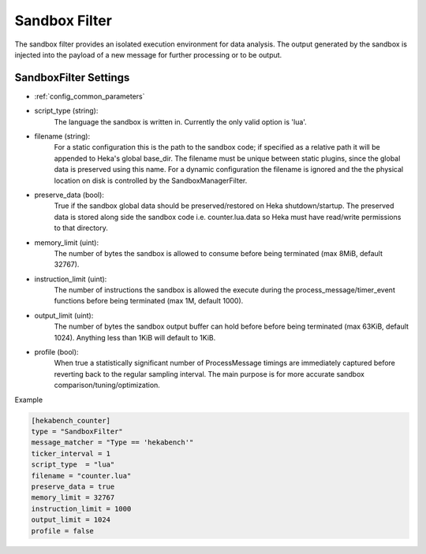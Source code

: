 .. _sandboxfilter:

Sandbox Filter
==============
The sandbox filter provides an isolated execution environment for data analysis.
The output generated by the sandbox is injected into the payload of a new 
message for further processing or to be output.

.. _sandboxfilter_settings:

SandboxFilter Settings
----------------------

- :ref:`config_common_parameters`

- script_type (string): 
    The language the sandbox is written in.  Currently the only valid option is 'lua'.

- filename (string): 
    For a static configuration this is the path to the sandbox code; if specified as a relative path it will be appended to Heka's global base_dir. The filename must be unique between static plugins, since the global data is preserved using this name. For a dynamic configuration the filename is ignored and the the physical location on disk is controlled by the SandboxManagerFilter.

- preserve_data (bool):
    True if the sandbox global data should be preserved/restored on Heka shutdown/startup. The preserved data is stored along side the sandbox code i.e. counter.lua.data so Heka must have read/write permissions to that directory.

- memory_limit (uint): 
    The number of bytes the sandbox is allowed to consume before being terminated (max 8MiB, default 32767).

- instruction_limit (uint): 
    The number of instructions the sandbox is allowed the execute during the process_message/timer_event functions before being terminated (max 1M, default 1000).

- output_limit (uint): 
    The number of bytes the sandbox output buffer can hold before before being terminated (max 63KiB, default 1024).  Anything less than 1KiB will default to 1KiB.

- profile (bool): 
    When true a statistically significant number of ProcessMessage timings are immediately captured before reverting back to the regular sampling interval.  The main purpose is for more accurate sandbox comparison/tuning/optimization.

Example

.. code-block:: ini

    [hekabench_counter]
    type = "SandboxFilter"
    message_matcher = "Type == 'hekabench'"
    ticker_interval = 1
    script_type  = "lua"
    filename = "counter.lua"
    preserve_data = true
    memory_limit = 32767
    instruction_limit = 1000
    output_limit = 1024
    profile = false
